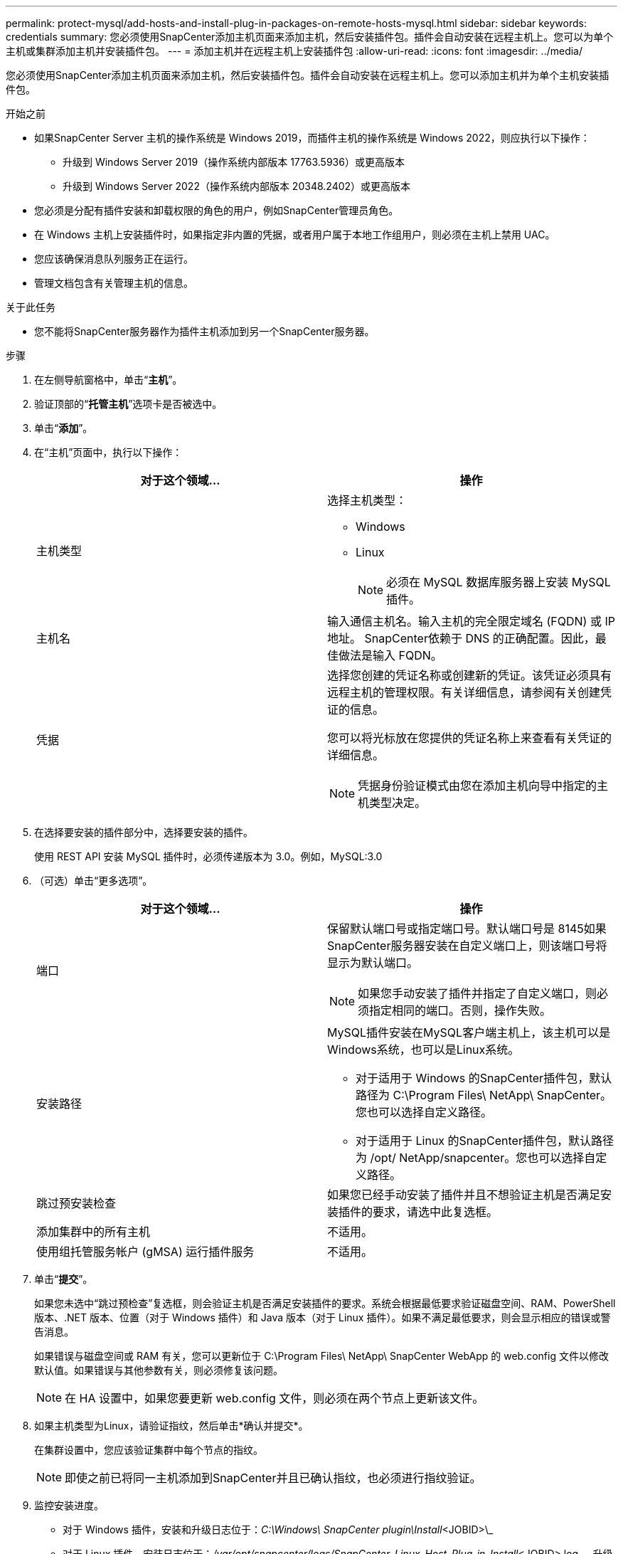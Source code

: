 ---
permalink: protect-mysql/add-hosts-and-install-plug-in-packages-on-remote-hosts-mysql.html 
sidebar: sidebar 
keywords: credentials 
summary: 您必须使用SnapCenter添加主机页面来添加主机，然后安装插件包。插件会自动安装在远程主机上。您可以为单个主机或集群添加主机并安装插件包。 
---
= 添加主机并在远程主机上安装插件包
:allow-uri-read: 
:icons: font
:imagesdir: ../media/


[role="lead"]
您必须使用SnapCenter添加主机页面来添加主机，然后安装插件包。插件会自动安装在远程主机上。您可以添加主机并为单个主机安装插件包。

.开始之前
* 如果SnapCenter Server 主机的操作系统是 Windows 2019，而插件主机的操作系统是 Windows 2022，则应执行以下操作：
+
** 升级到 Windows Server 2019（操作系统内部版本 17763.5936）或更高版本
** 升级到 Windows Server 2022（操作系统内部版本 20348.2402）或更高版本


* 您必须是分配有插件安装和卸载权限的角色的用户，例如SnapCenter管理员角色。
* 在 Windows 主机上安装插件时，如果指定非内置的凭据，或者用户属于本地工作组用户，则必须在主机上禁用 UAC。
* 您应该确保消息队列服务正在运行。
* 管理文档包含有关管理主机的信息。


.关于此任务
* 您不能将SnapCenter服务器作为插件主机添加到另一个SnapCenter服务器。


.步骤
. 在左侧导航窗格中，单击“*主机*”。
. 验证顶部的“*托管主机*”选项卡是否被选中。
. 单击“*添加*”。
. 在“主机”页面中，执行以下操作：
+
|===
| 对于这个领域... | 操作 


 a| 
主机类型
 a| 
选择主机类型：

** Windows
** Linux
+

NOTE: 必须在 MySQL 数据库服务器上安装 MySQL 插件。





 a| 
主机名
 a| 
输入通信主机名。输入主机的完全限定域名 (FQDN) 或 IP 地址。 SnapCenter依赖于 DNS 的正确配置。因此，最佳做法是输入 FQDN。



 a| 
凭据
 a| 
选择您创建的凭证名称或创建新的凭证。该凭证必须具有远程主机的管理权限。有关详细信息，请参阅有关创建凭证的信息。

您可以将光标放在您提供的凭证名称上来查看有关凭证的详细信息。


NOTE: 凭据身份验证模式由您在添加主机向导中指定的主机类型决定。

|===
. 在选择要安装的插件部分中，选择要安装的插件。
+
使用 REST API 安装 MySQL 插件时，必须传递版本为 3.0。例如，MySQL:3.0

. （可选）单击“更多选项”。
+
|===
| 对于这个领域... | 操作 


 a| 
端口
 a| 
保留默认端口号或指定端口号。默认端口号是 8145如果SnapCenter服务器安装在自定义端口上，则该端口号将显示为默认端口。


NOTE: 如果您手动安装了插件并指定了自定义端口，则必须指定相同的端口。否则，操作失败。



 a| 
安装路径
 a| 
MySQL插件安装在MySQL客户端主机上，该主机可以是Windows系统，也可以是Linux系统。

** 对于适用于 Windows 的SnapCenter插件包，默认路径为 C:\Program Files\ NetApp\ SnapCenter。您也可以选择自定义路径。
** 对于适用于 Linux 的SnapCenter插件包，默认路径为 /opt/ NetApp/snapcenter。您也可以选择自定义路径。




 a| 
跳过预安装检查
 a| 
如果您已经手动安装了插件并且不想验证主机是否满足安装插件的要求，请选中此复选框。



 a| 
添加集群中的所有主机
 a| 
不适用。



 a| 
使用组托管服务帐户 (gMSA) 运行插件服务
 a| 
不适用。

|===
. 单击“*提交*”。
+
如果您未选中“跳过预检查”复选框，则会验证主机是否满足安装插件的要求。系统会根据最低要求验证磁盘空间、RAM、PowerShell 版本、.NET 版本、位置（对于 Windows 插件）和 Java 版本（对于 Linux 插件）。如果不满足最低要求，则会显示相应的错误或警告消息。

+
如果错误与磁盘空间或 RAM 有关，您可以更新位于 C:\Program Files\ NetApp\ SnapCenter WebApp 的 web.config 文件以修改默认值。如果错误与其他参数有关，则必须修复该问题。

+

NOTE: 在 HA 设置中，如果您要更新 web.config 文件，则必须在两个节点上更新该文件。

. 如果主机类型为Linux，请验证指纹，然后单击*确认并提交*。
+
在集群设置中，您应该验证集群中每个节点的指纹。

+

NOTE: 即使之前已将同一主机添加到SnapCenter并且已确认指纹，也必须进行指纹验证。

. 监控安装进度。
+
** 对于 Windows 插件，安装和升级日志位于：_C:\Windows\ SnapCenter plugin\Install_<JOBID>\_
** 对于 Linux 插件，安装日志位于：_/var/opt/snapcenter/logs/SnapCenter_Linux_Host_Plug-in_Install_<JOBID>.log_，升级日志位于：_/var/opt/snapcenter/logs/SnapCenter_Linux_Host_Plug-in_Upgrade_<JOBID>.log_




.完成后
如果要升级到SnapCenter 6.0 版本，则会从远程插件服务器中卸载现有的基于 PERL 的 MySQL 插件。
